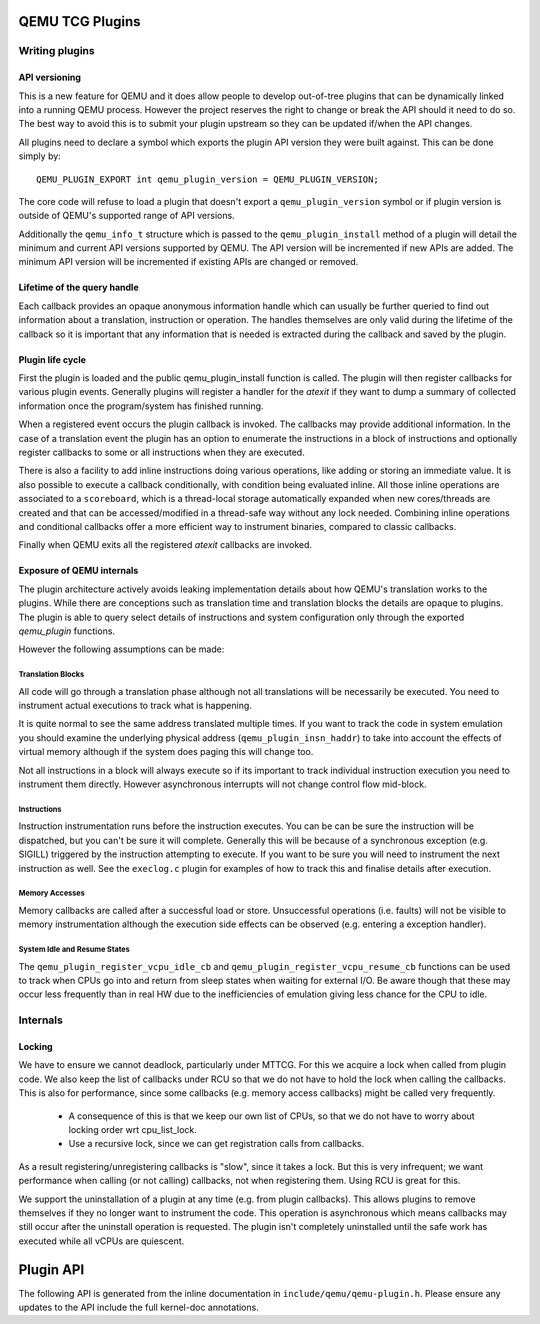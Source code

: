..
   Copyright (C) 2017, Emilio G. Cota <cota@braap.org>
   Copyright (c) 2019, Linaro Limited
   Written by Emilio Cota and Alex Bennée

.. _TCG Plugins:

QEMU TCG Plugins
================


Writing plugins
---------------

API versioning
~~~~~~~~~~~~~~

This is a new feature for QEMU and it does allow people to develop
out-of-tree plugins that can be dynamically linked into a running QEMU
process. However the project reserves the right to change or break the
API should it need to do so. The best way to avoid this is to submit
your plugin upstream so they can be updated if/when the API changes.

All plugins need to declare a symbol which exports the plugin API
version they were built against. This can be done simply by::

  QEMU_PLUGIN_EXPORT int qemu_plugin_version = QEMU_PLUGIN_VERSION;

The core code will refuse to load a plugin that doesn't export a
``qemu_plugin_version`` symbol or if plugin version is outside of QEMU's
supported range of API versions.

Additionally the ``qemu_info_t`` structure which is passed to the
``qemu_plugin_install`` method of a plugin will detail the minimum and
current API versions supported by QEMU. The API version will be
incremented if new APIs are added. The minimum API version will be
incremented if existing APIs are changed or removed.

Lifetime of the query handle
~~~~~~~~~~~~~~~~~~~~~~~~~~~~

Each callback provides an opaque anonymous information handle which
can usually be further queried to find out information about a
translation, instruction or operation. The handles themselves are only
valid during the lifetime of the callback so it is important that any
information that is needed is extracted during the callback and saved
by the plugin.

Plugin life cycle
~~~~~~~~~~~~~~~~~

First the plugin is loaded and the public qemu_plugin_install function
is called. The plugin will then register callbacks for various plugin
events. Generally plugins will register a handler for the *atexit*
if they want to dump a summary of collected information once the
program/system has finished running.

When a registered event occurs the plugin callback is invoked. The
callbacks may provide additional information. In the case of a
translation event the plugin has an option to enumerate the
instructions in a block of instructions and optionally register
callbacks to some or all instructions when they are executed.

There is also a facility to add inline instructions doing various operations,
like adding or storing an immediate value. It is also possible to execute a
callback conditionally, with condition being evaluated inline. All those inline
operations are associated to a ``scoreboard``, which is a thread-local storage
automatically expanded when new cores/threads are created and that can be
accessed/modified in a thread-safe way without any lock needed. Combining inline
operations and conditional callbacks offer a more efficient way to instrument
binaries, compared to classic callbacks.

Finally when QEMU exits all the registered *atexit* callbacks are
invoked.

Exposure of QEMU internals
~~~~~~~~~~~~~~~~~~~~~~~~~~

The plugin architecture actively avoids leaking implementation details
about how QEMU's translation works to the plugins. While there are
conceptions such as translation time and translation blocks the
details are opaque to plugins. The plugin is able to query select
details of instructions and system configuration only through the
exported *qemu_plugin* functions.

However the following assumptions can be made:

Translation Blocks
++++++++++++++++++

All code will go through a translation phase although not all
translations will be necessarily be executed. You need to instrument
actual executions to track what is happening.

It is quite normal to see the same address translated multiple times.
If you want to track the code in system emulation you should examine
the underlying physical address (``qemu_plugin_insn_haddr``) to take
into account the effects of virtual memory although if the system does
paging this will change too.

Not all instructions in a block will always execute so if its
important to track individual instruction execution you need to
instrument them directly. However asynchronous interrupts will not
change control flow mid-block.

Instructions
++++++++++++

Instruction instrumentation runs before the instruction executes. You
can be can be sure the instruction will be dispatched, but you can't
be sure it will complete. Generally this will be because of a
synchronous exception (e.g. SIGILL) triggered by the instruction
attempting to execute. If you want to be sure you will need to
instrument the next instruction as well. See the ``execlog.c`` plugin
for examples of how to track this and finalise details after execution.

Memory Accesses
+++++++++++++++

Memory callbacks are called after a successful load or store.
Unsuccessful operations (i.e. faults) will not be visible to memory
instrumentation although the execution side effects can be observed
(e.g. entering a exception handler).

System Idle and Resume States
+++++++++++++++++++++++++++++

The ``qemu_plugin_register_vcpu_idle_cb`` and
``qemu_plugin_register_vcpu_resume_cb`` functions can be used to track
when CPUs go into and return from sleep states when waiting for
external I/O. Be aware though that these may occur less frequently
than in real HW due to the inefficiencies of emulation giving less
chance for the CPU to idle.

Internals
---------

Locking
~~~~~~~

We have to ensure we cannot deadlock, particularly under MTTCG. For
this we acquire a lock when called from plugin code. We also keep the
list of callbacks under RCU so that we do not have to hold the lock
when calling the callbacks. This is also for performance, since some
callbacks (e.g. memory access callbacks) might be called very
frequently.

  * A consequence of this is that we keep our own list of CPUs, so that
    we do not have to worry about locking order wrt cpu_list_lock.
  * Use a recursive lock, since we can get registration calls from
    callbacks.

As a result registering/unregistering callbacks is "slow", since it
takes a lock. But this is very infrequent; we want performance when
calling (or not calling) callbacks, not when registering them. Using
RCU is great for this.

We support the uninstallation of a plugin at any time (e.g. from
plugin callbacks). This allows plugins to remove themselves if they no
longer want to instrument the code. This operation is asynchronous
which means callbacks may still occur after the uninstall operation is
requested. The plugin isn't completely uninstalled until the safe work
has executed while all vCPUs are quiescent.

Plugin API
==========

The following API is generated from the inline documentation in
``include/qemu/qemu-plugin.h``. Please ensure any updates to the API
include the full kernel-doc annotations.

.. kernel-doc:: include/qemu/qemu-plugin.h
